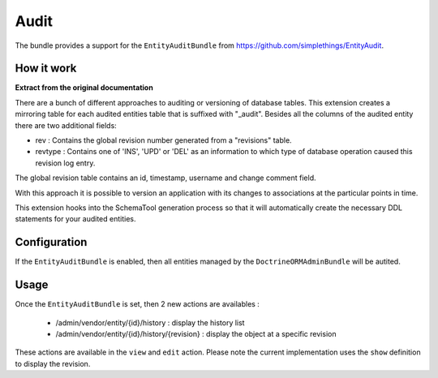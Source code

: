 Audit
=====

The bundle provides a support for the ``EntityAuditBundle`` from https://github.com/simplethings/EntityAudit.

How it work
-----------

**Extract from the original documentation**

There are a bunch of different approaches to auditing or versioning of database tables. This extension creates a
mirroring table for each audited entities table that is suffixed with "_audit". Besides all the columns of the
audited entity there are two additional fields:

- rev : Contains the global revision number generated from a "revisions" table.
- revtype : Contains one of 'INS', 'UPD' or 'DEL' as an information to which type of database operation caused
  this revision log entry.

The global revision table contains an id, timestamp, username and change comment field.

With this approach it is possible to version an application with its changes to associations at the particular
points in time.

This extension hooks into the SchemaTool generation process so that it will automatically create the necessary
DDL statements for your audited entities.


Configuration
-------------

If the ``EntityAuditBundle`` is enabled, then all entities managed by the ``DoctrineORMAdminBundle`` will be autited.

Usage
-----

Once the ``EntityAuditBundle`` is set, then 2 new actions are availables :

 - /admin/vendor/entity/{id}/history : display the history list
 - /admin/vendor/entity/{id}/history/{revision} : display the object at a specific revision

These actions are available in the ``view`` and ``edit`` action. Please note the current implementation uses
the ``show`` definition to display the revision.